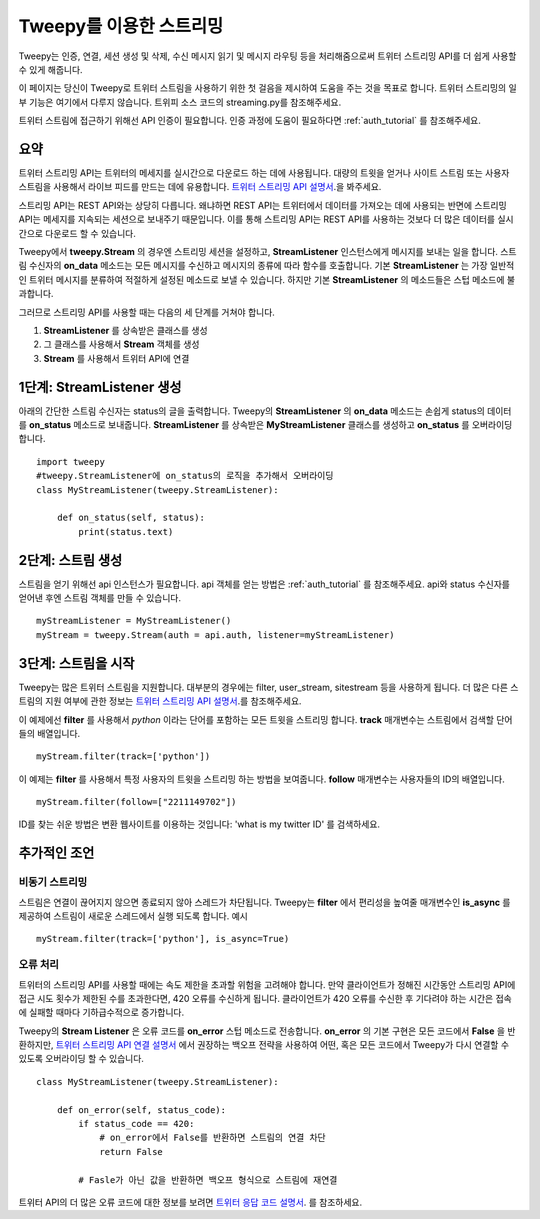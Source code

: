 .. _streaming_how_to:
.. _트위터 스트리밍 API 설명서: https://developer.twitter.com/en/docs/tweets/filter-realtime/overview
.. _트위터 스트리밍 API 연결 설명서: https://developer.twitter.com/en/docs/tutorials/consuming-streaming-data
.. _트위터 응답 코드 설명서: https://dev.twitter.com/overview/api/response-codes

************************
Tweepy를 이용한 스트리밍
************************
Tweepy는 인증, 연결, 세션 생성 및 삭제, 수신 메시지 읽기 및 메시지 라우팅 등을 처리해줌으로써 트위터 스트리밍 API를 더 쉽게 사용할 수 있게 해줍니다.

이 페이지는 당신이 Tweepy로 트위터 스트림을 사용하기 위한 첫 걸음을 제시하여 도움을 주는 것을 목표로 합니다. 트위터 스트리밍의 일부 기능은 여기에서 다루지 않습니다. 트위피 소스 코드의 streaming.py를 참조해주세요.

트위터 스트림에 접근하기 위해선 API 인증이 필요합니다. 인증 과정에 도움이 필요하다면 :ref:`auth_tutorial` 를 참조해주세요.

요약
====
트위터 스트리밍 API는 트위터의 메세지를 실시간으로 다운로드 하는 데에 사용됩니다. 대량의 트윗을 얻거나 사이트 스트림 또는 사용자 스트림을 사용해서 라이브 피드를 만드는 데에 유용합니다. `트위터 스트리밍 API 설명서`_.을 봐주세요.

스트리밍 API는 REST API와는 상당히 다릅니다. 왜냐하면 REST API는 트위터에서 데이터를 가져오는 데에 사용되는 반면에 스트리밍 API는 메세지를 지속되는 세션으로 보내주기 때문입니다. 이를 통해 스트리밍 API는 REST API를 사용하는 것보다 더 많은 데이터를 실시간으로 다운로드 할 수 있습니다.

Tweepy에서 **tweepy.Stream** 의 경우엔 스트리밍 세션을 설정하고, **StreamListener** 인스턴스에게 메시지를 보내는 일을 합니다. 스트림 수신자의 **on_data** 메소드는 모든 메시지를 수신하고 메시지의 종류에 따라 함수를 호출합니다. 기본 **StreamListener** 는 가장 일반적인 트위터 메시지를 분류하여 적절하게 설정된 메소드로 보낼 수 있습니다. 하지만 기본 **StreamListener** 의 메소드들은 스텁 메소드에 불과합니다.

그러므로 스트리밍 API를 사용할 때는 다음의 세 단계를 거쳐야 합니다.

1. **StreamListener** 를 상속받은 클래스를 생성

2. 그 클래스를 사용해서 **Stream** 객체를 생성

3. **Stream** 를 사용해서 트위터 API에 연결


1단계: **StreamListener** 생성
==============================
아래의 간단한 스트림 수신자는 status의 글을 출력합니다. Tweepy의 **StreamListener** 의 **on_data** 메소드는 손쉽게 status의 데이터를 **on_status** 메소드로 보내줍니다. **StreamListener** 를 상속받은 **MyStreamListener** 클래스를 생성하고 **on_status** 를 오버라이딩 합니다. ::

  import tweepy
  #tweepy.StreamListener에 on_status의 로직을 추가해서 오버라이딩
  class MyStreamListener(tweepy.StreamListener):
  
      def on_status(self, status):
          print(status.text)

2단계: 스트림 생성
==================
스트림을 얻기 위해선 api 인스턴스가 필요합니다. api 객체를 얻는 방법은 :ref:`auth_tutorial` 를 참조해주세요. api와 status 수신자를 얻어낸 후엔 스트림 객체를 만들 수 있습니다. ::

  myStreamListener = MyStreamListener()
  myStream = tweepy.Stream(auth = api.auth, listener=myStreamListener)

3단계: 스트림을 시작
====================
Tweepy는 많은 트위터 스트림을 지원합니다. 대부분의 경우에는 filter, user_stream, sitestream 등을 사용하게 됩니다. 더 많은 다른 스트림의 지원 여부에 관한 정보는 `트위터 스트리밍 API 설명서`_.를 참조해주세요.

이 예제에선 **filter** 를 사용해서 *python* 이라는 단어를 포함하는 모든 트윗을 스트리밍 합니다. **track** 매개변수는 스트림에서 검색할 단어들의 배열입니다. ::
  
  myStream.filter(track=['python'])

이 예제는 **filter** 를 사용해서 특정 사용자의 트윗을 스트리밍 하는 방법을 보여줍니다. **follow** 매개변수는 사용자들의 ID의 배열입니다. ::

  myStream.filter(follow=["2211149702"])

ID를 찾는 쉬운 방법은 변환 웹사이트를 이용하는 것입니다: 'what is my twitter ID' 를 검색하세요.

추가적인 조언
=============

비동기 스트리밍
---------------
스트림은 연결이 끊어지지 않으면 종료되지 않아 스레드가 차단됩니다. Tweepy는 **filter** 에서 편리성을 높여줄 매개변수인 **is_async** 를 제공하여 스트림이 새로운 스레드에서 실행 되도록 합니다. 예시 ::

  myStream.filter(track=['python'], is_async=True)

오류 처리
---------
트위터의 스트리밍 API를 사용할 때에는 속도 제한을 초과할 위험을 고려해야 합니다. 만약 클라이언트가 정해진 시간동안 스트리밍 API에 접근 시도 횟수가 제한된 수를 초과한다면, 420 오류를 수신하게 됩니다. 클라이언트가 420 오류를 수신한 후 기다려야 하는 시간은 접속에 실패할 때마다 기하급수적으로 증가합니다.

Tweepy의 **Stream Listener** 은 오류 코드를 **on_error** 스텁 메소드로 전송합니다. **on_error** 의 기본 구현은 모든 코드에서 **False** 을 반환하지만, `트위터 스트리밍 API 연결 설명서`_ 에서 권장하는 백오프 전략을 사용하여 어떤, 혹은 모든 코드에서 Tweepy가 다시 연결할 수 있도록 오버라이딩 할 수 있습니다. ::

  class MyStreamListener(tweepy.StreamListener):
  
      def on_error(self, status_code):
          if status_code == 420:
              # on_error에서 False를 반환하면 스트림의 연결 차단
              return False

          # Fasle가 아닌 값을 반환하면 백오프 형식으로 스트림에 재연결

트위터 API의 더 많은 오류 코드에 대한 정보를 보려면 `트위터 응답 코드 설명서`_. 를 참조하세요.